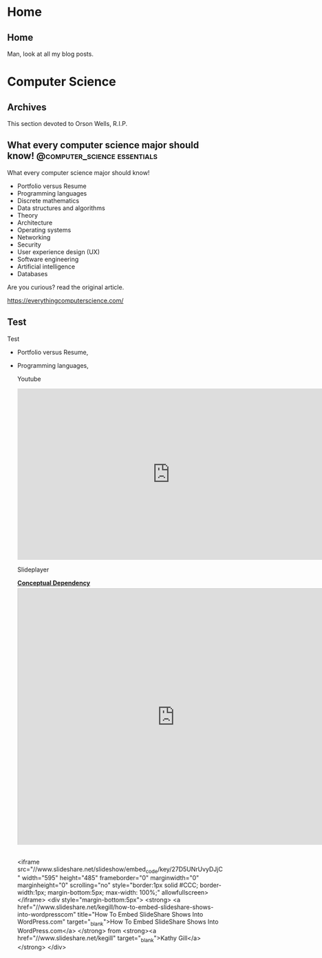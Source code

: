 #+hugo_base_dir: .
* Home
  :PROPERTIES:
  :EXPORT_HUGO_SECTION:
  :END:

** Home
   :PROPERTIES:
   :EXPORT_HUGO_MENU: :menu "main"
   :EXPORT_FILE_NAME: _index
   :END:

   Man, look at all my blog posts.

* Computer Science
  :PROPERTIES:
  :EXPORT_HUGO_SECTION: post
  :END:
  
** Archives
   :PROPERTIES:
   :EXPORT_HUGO_MENU: :menu "main"
   :EXPORT_FILE_NAME: _index
   :END:

This section devoted to Orson Wells, R.I.P.

** What every computer science major should know! :@computer_science:essentials:
   :PROPERTIES:
   :EXPORT_FILE_NAME: 1
   :END:

   What every computer science major should know!

   + Portfolio versus Resume
   + Programming languages
   + Discrete mathematics
   + Data structures and algorithms
   + Theory
   + Architecture
   + Operating systems
   + Networking
   + Security
   + User experience design (UX)
   + Software engineering
   + Artificial intelligence
   + Databases

   Are you curious? read the original article.

   https://everythingcomputerscience.com/

** Test
   :PROPERTIES:
   :EXPORT_FILE_NAME: 2
   :END:

   Test

   + Portfolio versus Resume,
   + Programming languages,

     Youtube
     
     #+begin_export html
     <iframe width="708" height="398" src="https://www.youtube.com/embed/ITop66jnk2A" title="YouTube video player" frameborder="0" allow="accelerometer; autoplay; clipboard-write; encrypted-media; gyroscope; picture-in-picture" allowfullscreen></iframe>   
     #+end_export

     Slideplayer
     
     #+begin_export html
     <div style="width:728px"> <strong style="display:block;margin:12px 0 4px"><a href="http://slideplayer.com/slide/4435549/" title="Conceptual Dependency" target="_blank">Conceptual Dependency</a></strong><iframe src="https://player.slideplayer.com/14/4435549/" width="728" height="595" frameborder="0" marginwidth="0" marginheight="0" scrolling="no" style="border:1px solid #CCC;border-width:1px 1px 0" allowfullscreen></iframe><div style="padding:5px 0 12px"></div></div>
     #+end_export

     <iframe src="//www.slideshare.net/slideshow/embed_code/key/27D5UNrUvyDJjC" width="595" height="485" frameborder="0" marginwidth="0" marginheight="0" scrolling="no" style="border:1px solid #CCC; border-width:1px; margin-bottom:5px; max-width: 100%;" allowfullscreen> </iframe> <div style="margin-bottom:5px"> <strong> <a href="//www.slideshare.net/kegill/how-to-embed-slideshare-shows-into-wordpresscom" title="How To Embed SlideShare Shows Into WordPress.com" target="_blank">How To Embed SlideShare Shows Into WordPress.com</a> </strong> from <strong><a href="//www.slideshare.net/kegill" target="_blank">Kathy Gill</a></strong> </div>
     
